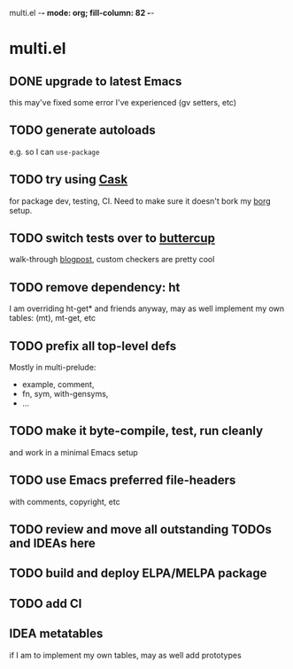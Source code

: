 multi.el  -*- mode: org; fill-column: 82 -*-
#+CATEGORY: multi.el
#+STARTUP: content
#+seq_todo: TODO STARTED(s/@) | DONE(d@/@) DEFERRED(f@/@) CANCELLED(x@/@) IDEA(i/@)
#+TAGS: { SCHOOL(s) BLOG(b) TIL(t) }
#+PROPERTY: Effort_ALL 0 0:10 0:30 1:00 2:00 3:00 4:00 5:00 6:00 7:00
#+COLUMNS: %30ITEM(Task) %CLOCKSUM %15Effort(Effort){:}

* multi.el

** DONE upgrade to latest Emacs
CLOSED: [2019-11-21 Thu 06:51]

this may've fixed some error I've experienced (gv setters, etc)

** TODO generate autoloads

e.g. so I can ~use-package~

** TODO try using [[https://github.com/cask/cask][Cask]]

for package dev, testing, CI. Need to make sure it doesn't bork my _borg_ setup.

** TODO switch tests over to [[https://github.com/jorgenschaefer/emacs-buttercup][buttercup]]

walk-through [[http://www.modernemacs.com/post/testing-emacs/][blogpost]], custom checkers are pretty cool

** TODO remove dependency: ht

I am overriding ht-get* and friends anyway, may as well implement my
own tables: (mt), mt-get, etc

** TODO prefix all top-level defs

Mostly in multi-prelude:
- example, comment,
- fn, sym, with-gensyms,
- ...

** TODO make it byte-compile, test, run cleanly

and work in a minimal Emacs setup

** TODO use Emacs preferred file-headers

with comments, copyright, etc

** TODO review and move all outstanding TODOs and IDEAs here

** TODO build and deploy ELPA/MELPA package

** TODO add CI

** IDEA metatables
CLOSED: [2019-11-20 Wed 08:34]

if I am to implement my own tables, may as well add prototypes
